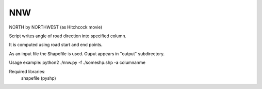 NNW
========

NORTH by NORTHWEST (as Hitchcock movie)

Script writes angle of road direction into specified column.

It is computed using road start and end points.

As an input file the Shapefile is used. Ouput appears in "output" subdirectory.

Usage example: 
python2 ./nnw.py -f ./someshp.shp -a columnanme

Required libraries:
	shapefile (pyshp)




